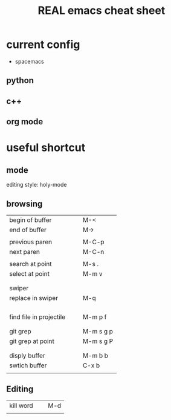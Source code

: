 #+TITLE: REAL emacs cheat sheet

* current config 
- spacemacs 

** python 



** c++ 



** org mode 


* useful shortcut 

** mode 
editing style: holy-mode 


** browsing  
| <40>                                     | <20>                 |
|------------------------------------------+----------------------|
| begin of buffer                          | M-<                  |
| end of buffer                            | M->                  |
|                                          |                      |
| previous paren                           | M-C-p                |
| next paren                               | M-C-n                |
|                                          |                      |
| search at point                          | M-s .                |
| select at point                          | M-m v                |
|                                          |                      |
|                                          |                      |
| swiper                                   |                      |
| replace in swiper                        | M-q                  |
|                                          |                      |
|                                          |                      |
|                                          |                      |
|                                          |                      |
| find file in projectile                  | M-m p f              |
|                                          |                      |
|                                          |                      |
| git grep                                 | M-m s g p            |
| git grep at point                        | M-m s g P            |
|                                          |                      |
|                                          |                      |
| disply buffer                            | M-m b b              |
| swtich buffer                            | C-x b                |
|                                          |                      |

** Editing 
| <40>                                     | <20>                 |
|------------------------------------------+----------------------|
| kill word                                | M-d                  |
|                                          |                      |






